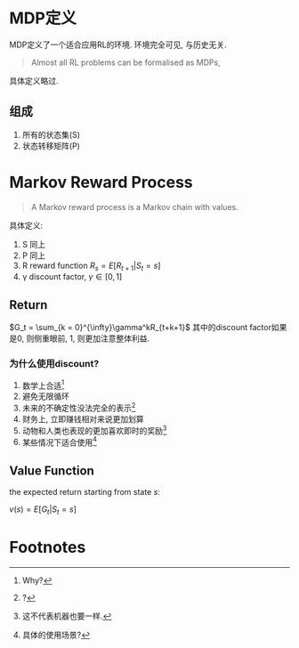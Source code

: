 * MDP定义
  MDP定义了一个适合应用RL的环境. 环境完全可见, 与历史无关. 
  #+BEGIN_QUOTE
  Almost all RL problems can be formalised as MDPs, 
  #+END_QUOTE
  具体定义略过.

** 组成
   1. 所有的状态集(S)
   2. 状态转移矩阵(P)

* Markov Reward Process
  #+BEGIN_QUOTE
  A Markov reward process is a Markov chain with values.
  #+END_QUOTE
  具体定义:
  1. S 同上
  2. P 同上
  3. R reward function  $R_s = E[R_{t+1} |  S_t = s]$
  4. \gamma discount factor, $\gamma  \in [0,1]$

**  Return
   $G_t = \sum_{k = 0}^{\infty}\gamma^kR_{t+k+1}$
   其中的discount factor如果是0, 则侧重眼前, 1, 则更加注意整体利益.

*** 为什么使用discount?
    1. 数学上合适[fn:1]
    2. 避免无限循环
    3. 未来的不确定性没法完全的表示[fn:2]
    4. 财务上, 立即赚钱相对来说更加划算
    5. 动物和人类也表现的更加喜欢即时的奖励[fn:3]
    6. 某些情况下适合使用[fn:4]

** Value Function
   the expected return starting from state /s/:
   
   $v(s) = E[G_t | S_t = s]$
* Footnotes

[fn:4] 具体的使用场景?

[fn:3] 这不代表机器也要一样.

[fn:2] ?

[fn:1] Why?
